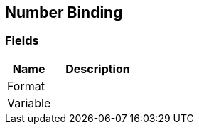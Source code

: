 [#manual/number-binding]

## Number Binding

### Fields

[cols="1,2"]
|===
| Name	| Description

| Format	| 
| Variable	| 
|===

ifdef::backend-multipage_html5[]
<<reference/number-binding.html,Reference>>
endif::[]